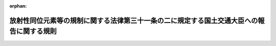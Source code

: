 .. _430M60000800002_20190901_430M60000800090:

:orphan:

==========================================================================================
放射性同位元素等の規制に関する法律第三十一条の二に規定する国土交通大臣への報告に関する規則
==========================================================================================

.. raw:: html
    
    
    <main id="contentsLaw" class="active">
    <div id="innerDocument" class="active">
    
    
    
    
    <div style="margin-bottom: 12px;">
    <div id="lawTitleNo" style="font-size: 1.067rem; font-weight: bold;" class="_shokanBoxParent">平成三十年国土交通省令第二号<div class="_shokanBox"></div>
    <div class="_inyoBox" id="_inyo_"></div>
    </div>
    <div id="lawTitle" style="margin-left: 3rem; font-size: 1.5rem; font-weight: bold; line-height: 1.25em;" class="_shokanBoxParent">
    <span data-xpath="">放射性同位元素等の規制に関する法律第三十一条の二に規定する国土交通大臣への報告に関する規則</span><div class="_shokanBox" id="_shokan_"><div class="_shokanBtnIcons"></div></div>
    <div class="_inyoBox" id="_inyo_"></div>
    </div>
    </div><section id="EnactStatement" class="active EnactStatement"><div class="_div_EnactStatement _shokanBoxParent" style="text-indent: 1em;">
    <span data-xpath="">放射性同位元素等による放射線障害の防止に関する法律（昭和三十二年法律第百六十七号）第三十一条の二の規定に基づき、放射性同位元素等による放射線障害の防止に関する法律第三十一条の二に規定する国土交通大臣への報告に関する規則を次のように定める。</span><div class="_shokanBox" id="_shokan_"><div class="_shokanBtnIcons"></div></div>
    <div class="_inyoBox" id="_inyo_"></div>
    </div></section><section id="MainProvision" class="active MainProvision"><section class="active Paragraph"><div style="text-indent: 1em;" class="_div_ParagraphSentence _shokanBoxParent">
    <span data-xpath="">放射性同位元素等の規制に関する法律第三十一条の二の規定により、許可届出使用者（表示付認証機器使用者を含む。）、届出販売業者、届出賃貸業者及び許可廃棄業者は、その放射性同位元素又は放射性汚染物（以下「放射性同位元素等」という。）の運搬において、次のいずれかに該当するときは、その旨を直ちに、その状況及びそれに対する処置を十日以内に国土交通大臣に報告しなければならない。</span><div class="_shokanBox" id="_shokan_"><div class="_shokanBtnIcons"></div></div>
    <div class="_inyoBox" id="_inyo_"></div>
    </div>
    <div id="" style="margin-left: 1em; text-indent: -1em;" class="_div_ItemSentence _shokanBoxParent">
    <span style="font-weight: bold;">一</span>　<span data-xpath="">放射性同位元素等の盗取又は所在不明が生じたとき。</span><div class="_shokanBox" id="_shokan_"><div class="_shokanBtnIcons"></div></div>
    <div class="_inyoBox" id="_inyo_"></div>
    </div>
    <div id="" style="margin-left: 1em; text-indent: -1em;" class="_div_ItemSentence _shokanBoxParent">
    <span style="font-weight: bold;">二</span>　<span data-xpath="">放射性同位元素等が漏えいしたとき。</span><div class="_shokanBox" id="_shokan_"><div class="_shokanBtnIcons"></div></div>
    <div class="_inyoBox" id="_inyo_"></div>
    </div>
    <div id="" style="margin-left: 1em; text-indent: -1em;" class="_div_ItemSentence _shokanBoxParent">
    <span style="font-weight: bold;">三</span>　<span data-xpath="">前二号のほか、放射性同位元素等の運搬に関し放射線障害が発生し、又は発生するおそれがあるとき。</span><div class="_shokanBox" id="_shokan_"><div class="_shokanBtnIcons"></div></div>
    <div class="_inyoBox" id="_inyo_"></div>
    </div></section></section><section id="" class="active SupplProvision"><div class="_div_SupplProvisionLabel SupplProvisionLabel _shokanBoxParent" style="margin-bottom: 10px; margin-left: 3em; font-weight: bold;">
    <span data-xpath="">附　則</span><div class="_shokanBox" id="_shokan_"><div class="_shokanBtnIcons"></div></div>
    <div class="_inyoBox" id="_inyo_"></div>
    </div>
    <section class="active Paragraph"><div style="text-indent: 1em;" class="_div_ParagraphSentence _shokanBoxParent">
    <span data-xpath="">この省令は、原子力利用における安全対策の強化のための核原料物質、核燃料物質及び原子炉の規制に関する法律等の一部を改正する法律（平成二十九年法律第十五号）附則第一条第三号に掲げる規定の施行の日（平成三十年四月一日）から施行する。</span><div class="_shokanBox" id="_shokan_"><div class="_shokanBtnIcons"></div></div>
    <div class="_inyoBox" id="_inyo_"></div>
    </div></section></section><section id="" class="active SupplProvision"><div class="_div_SupplProvisionLabel SupplProvisionLabel _shokanBoxParent" style="margin-bottom: 10px; margin-left: 3em; font-weight: bold;">
    <span data-xpath="">附　則</span>　（平成三〇年一二月二六日国土交通省令第九〇号）　抄<div class="_shokanBox" id="_shokan_"><div class="_shokanBtnIcons"></div></div>
    <div class="_inyoBox" id="_inyo_"></div>
    </div>
    <section class="active Paragraph"><div id="" style="margin-left: 1em; font-weight: bold;" class="_div_ParagraphCaption _shokanBoxParent">
    <span data-xpath="">（施行期日）</span><div class="_shokanBox"></div>
    <div class="_inyoBox"></div>
    </div>
    <div style="margin-left: 1em; text-indent: -1em;" class="_div_ParagraphSentence _shokanBoxParent">
    <span style="font-weight: bold;">１</span>　<span data-xpath="">この省令は、原子力利用における安全対策の強化のための核原料物質、核燃料物質及び原子炉の規制に関する法律等の一部を改正する法律附則第一条に掲げる規定の施行の日（平成三十一年九月一日）から施行する。</span><div class="_shokanBox" id="_shokan_"><div class="_shokanBtnIcons"></div></div>
    <div class="_inyoBox" id="_inyo_"></div>
    </div></section></section>
    
    
    
    
    
    </div>
    </main>
    
    
